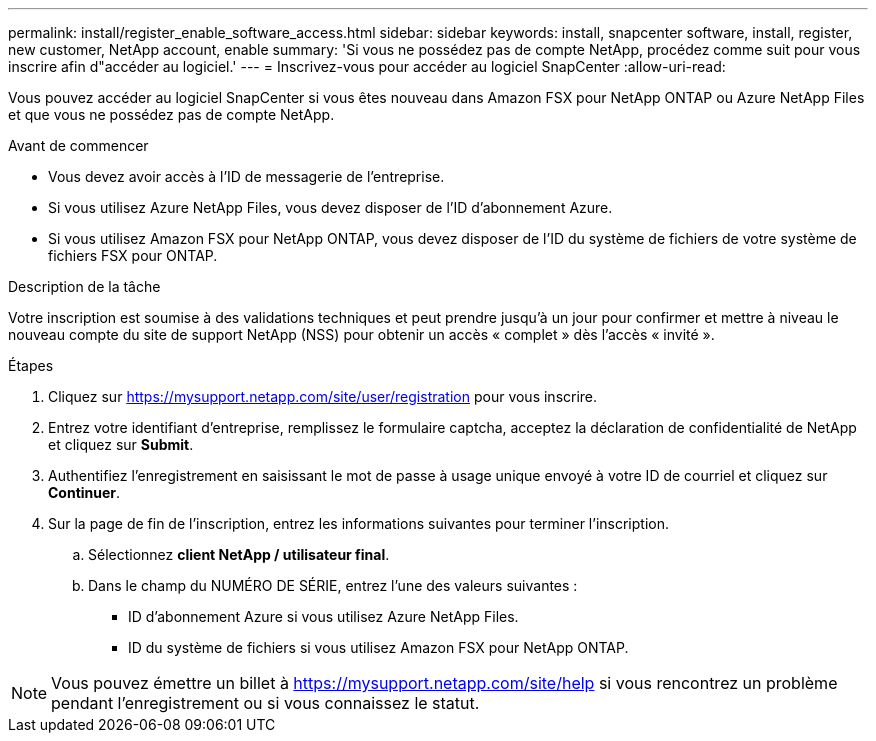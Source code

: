---
permalink: install/register_enable_software_access.html 
sidebar: sidebar 
keywords: install, snapcenter software, install, register, new customer, NetApp account, enable 
summary: 'Si vous ne possédez pas de compte NetApp, procédez comme suit pour vous inscrire afin d"accéder au logiciel.' 
---
= Inscrivez-vous pour accéder au logiciel SnapCenter
:allow-uri-read: 


[role="lead"]
Vous pouvez accéder au logiciel SnapCenter si vous êtes nouveau dans Amazon FSX pour NetApp ONTAP ou Azure NetApp Files et que vous ne possédez pas de compte NetApp.

.Avant de commencer
* Vous devez avoir accès à l'ID de messagerie de l'entreprise.
* Si vous utilisez Azure NetApp Files, vous devez disposer de l'ID d'abonnement Azure.
* Si vous utilisez Amazon FSX pour NetApp ONTAP, vous devez disposer de l'ID du système de fichiers de votre système de fichiers FSX pour ONTAP.


.Description de la tâche
Votre inscription est soumise à des validations techniques et peut prendre jusqu'à un jour pour confirmer et mettre à niveau le nouveau compte du site de support NetApp (NSS) pour obtenir un accès « complet » dès l'accès « invité ».

.Étapes
. Cliquez sur https://mysupport.netapp.com/site/user/registration[] pour vous inscrire.
. Entrez votre identifiant d'entreprise, remplissez le formulaire captcha, acceptez la déclaration de confidentialité de NetApp et cliquez sur *Submit*.
. Authentifiez l'enregistrement en saisissant le mot de passe à usage unique envoyé à votre ID de courriel et cliquez sur *Continuer*.
. Sur la page de fin de l'inscription, entrez les informations suivantes pour terminer l'inscription.
+
.. Sélectionnez *client NetApp / utilisateur final*.
.. Dans le champ du NUMÉRO DE SÉRIE, entrez l'une des valeurs suivantes :
+
*** ID d'abonnement Azure si vous utilisez Azure NetApp Files.
*** ID du système de fichiers si vous utilisez Amazon FSX pour NetApp ONTAP.







NOTE: Vous pouvez émettre un billet à https://mysupport.netapp.com/site/help[] si vous rencontrez un problème pendant l'enregistrement ou si vous connaissez le statut.
